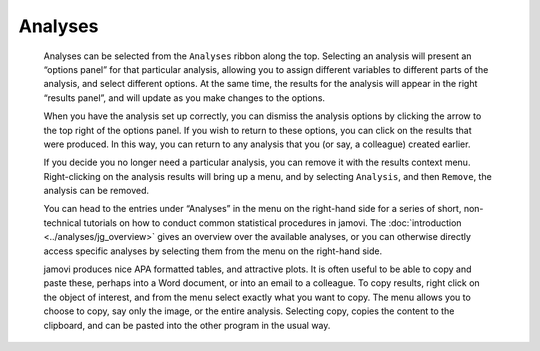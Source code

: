 .. sectionauthor:: Jonathon Love

Analyses
========

   Analyses can be selected from the ``Analyses`` ribbon along the top.
   Selecting an analysis will present an “options panel” for that particular
   analysis, allowing you to assign different variables to different parts of
   the analysis, and select different options. At the same time, the results
   for the analysis will appear in the right “results panel”, and will update
   as you make changes to the options.

   When you have the analysis set up correctly, you can dismiss the analysis
   options by clicking the arrow to the top right of the options panel. If you
   wish to return to these options, you can click on the results that were
   produced. In this way, you can return to any analysis that you (or say, a
   colleague) created earlier.

   If you decide you no longer need a particular analysis, you can remove it
   with the results context menu. Right-clicking on the analysis results will
   bring up a menu, and by selecting ``Analysis``, and then ``Remove``, the
   analysis can be removed.

   .. raw:: html

      <div class="gif-player" data-anim-src="../_static/gifs/um_analysis.gif" data-static-src="../_static/gifs/um_analysis.png" data-title="Performing an Analysis"></div>

   You can head to the entries under “Analyses” in the menu on the right-hand
   side for a series of short, non-technical tutorials on how to conduct
   common statistical procedures in jamovi. The :doc:`introduction
   <../analyses/jg_overview>` gives an overview over the available analyses,
   or you can otherwise directly access specific analyses by selecting them
   from the menu on the right-hand side.

   jamovi produces nice APA formatted tables, and attractive plots. It is
   often useful to be able to copy and paste these, perhaps into a Word
   document, or into an email to a colleague. To copy results, right click on
   the object of interest, and from the menu select exactly what you want to
   copy. The menu allows you to choose to copy, say only the image, or the
   entire analysis. Selecting copy, copies the content to the clipboard, and
   can be pasted into the other program in the usual way.

   .. raw:: html

      <div class="gif-player" data-anim-src="../_static/gifs/um_copyPaste.gif" data-static-src="../_static/gifs/um_copyPaste.png" data-title="Copy-and-Paste"></div>


.. raw:: html

   <script type="text/javascript" src="../_static/gif-player.js"></script>
